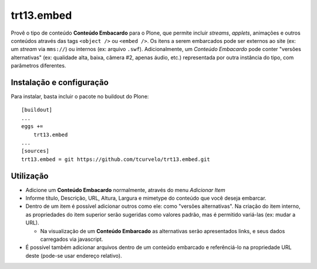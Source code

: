 trt13.embed
************************************************************************

Provê o tipo de conteúdo **Conteúdo Embacardo** para o Plone, que
permite incluir *streams*, *applets*, animações e outros conteúdos
através das tags ``<object />`` ou ``<embed />``.
Os itens a serem embarcados pode ser externos ao site (ex: um *stream*
via ``mms://``) ou internos (ex: arquivo ``.swf``).
Adicionalmente, um *Conteúdo Embacardo* pode conter "versões
alternativas" (ex: qualidade alta, baixa, câmera #2, apenas áudio, etc.)
representada por outra instância do tipo, com parâmetros diferentes.


Instalação e configuração
=========================

Para instalar, basta incluir o pacote no buildout do Plone::

    [buildout]
    ...
    eggs +=
        trt13.embed
    ...
    [sources]
    trt13.embed = git https://github.com/tcurvelo/trt13.embed.git


Utilização
==========

* Adicione um **Conteúdo Embacardo** normalmente, através do menu
  *Adicionar Item*

* Informe título, Descrição, URL, Altura, Largura e mimetype do
  conteúdo que você deseja embarcar.

* Dentro de um item é possível adicionar outros como ele: como "versões
  alternativas". Na criação do item interno, as propriedades do item
  superior serão sugeridas como valores padrão, mas é permitido
  variá-las (ex: mudar a URL).

  * Na visualização de um **Conteúdo Embarcado** as alternativas serão
    apresentados links, e seus dados carregados via javascript.

* É possível também adicionar arquivos dentro de um conteúdo embarcado
  e referênciá-lo na propriedade URL deste (pode-se usar endereço
  relativo).
